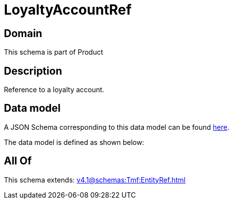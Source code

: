 = LoyaltyAccountRef

[#domain]
== Domain

This schema is part of Product

[#description]
== Description

Reference to a loyalty account.


[#data_model]
== Data model

A JSON Schema corresponding to this data model can be found https://tmforum.org[here].

The data model is defined as shown below:


[#all_of]
== All Of

This schema extends: xref:v4.1@schemas:Tmf:EntityRef.adoc[]

